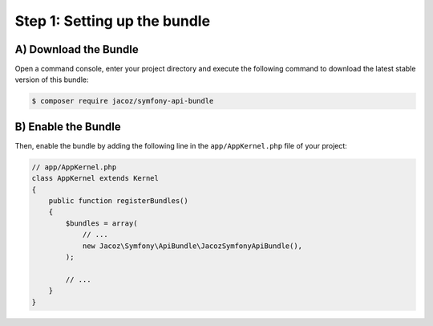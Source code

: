 Step 1: Setting up the bundle
=============================

A) Download the Bundle
----------------------

Open a command console, enter your project directory and execute the following command to download the latest stable version of this bundle:

.. code-block:: bash

    $ composer require jacoz/symfony-api-bundle

B) Enable the Bundle
--------------------

Then, enable the bundle by adding the following line in the ``app/AppKernel.php`` file of your project:

.. code-block:: php

    // app/AppKernel.php
    class AppKernel extends Kernel
    {
        public function registerBundles()
        {
            $bundles = array(
                // ...
                new Jacoz\Symfony\ApiBundle\JacozSymfonyApiBundle(),
            );

            // ...
        }
    }
